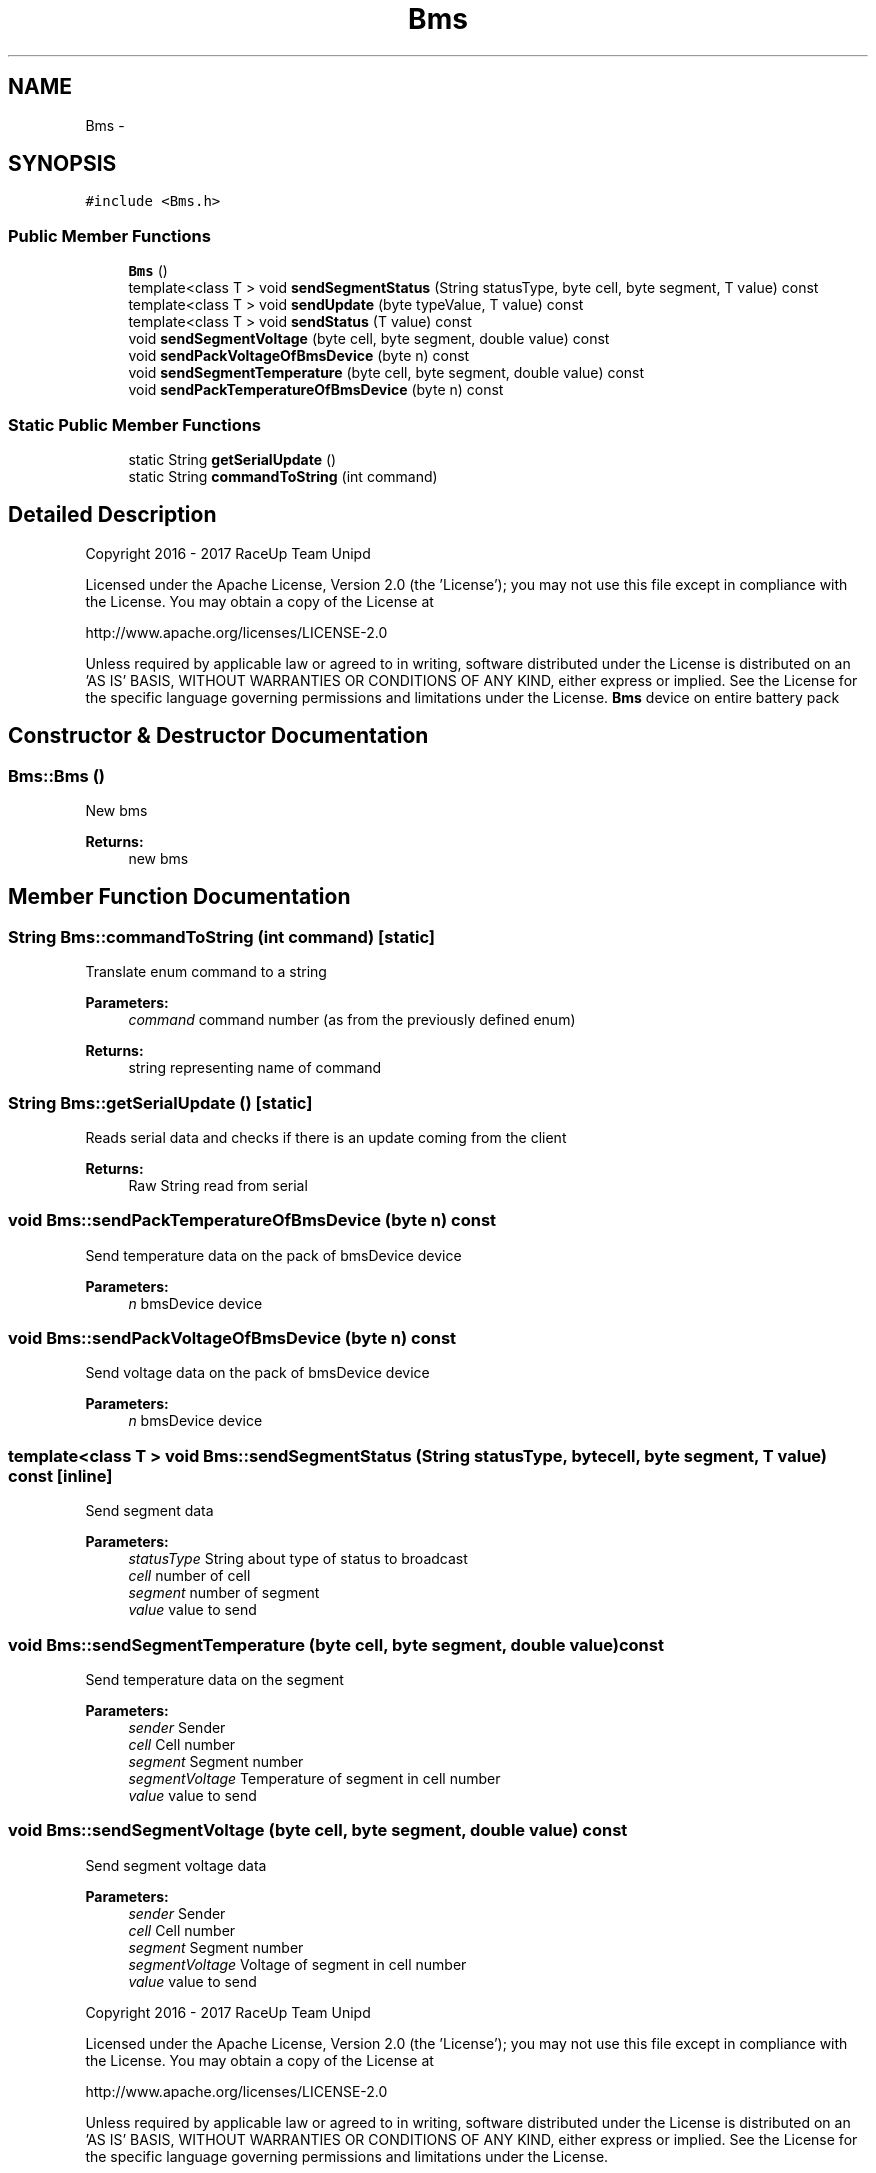 .TH "Bms" 3 "Sun Jan 15 2017" "Version 0.0" "RaceUp_ino_core" \" -*- nroff -*-
.ad l
.nh
.SH NAME
Bms \- 
.SH SYNOPSIS
.br
.PP
.PP
\fC#include <Bms\&.h>\fP
.SS "Public Member Functions"

.in +1c
.ti -1c
.RI "\fBBms\fP ()"
.br
.ti -1c
.RI "template<class T > void \fBsendSegmentStatus\fP (String statusType, byte cell, byte segment, T value) const "
.br
.ti -1c
.RI "template<class T > void \fBsendUpdate\fP (byte typeValue, T value) const "
.br
.ti -1c
.RI "template<class T > void \fBsendStatus\fP (T value) const "
.br
.ti -1c
.RI "void \fBsendSegmentVoltage\fP (byte cell, byte segment, double value) const "
.br
.ti -1c
.RI "void \fBsendPackVoltageOfBmsDevice\fP (byte n) const "
.br
.ti -1c
.RI "void \fBsendSegmentTemperature\fP (byte cell, byte segment, double value) const "
.br
.ti -1c
.RI "void \fBsendPackTemperatureOfBmsDevice\fP (byte n) const "
.br
.in -1c
.SS "Static Public Member Functions"

.in +1c
.ti -1c
.RI "static String \fBgetSerialUpdate\fP ()"
.br
.ti -1c
.RI "static String \fBcommandToString\fP (int command)"
.br
.in -1c
.SH "Detailed Description"
.PP 
Copyright 2016 - 2017 RaceUp Team Unipd
.PP
Licensed under the Apache License, Version 2\&.0 (the 'License'); you may not use this file except in compliance with the License\&. You may obtain a copy of the License at
.PP
http://www.apache.org/licenses/LICENSE-2.0
.PP
Unless required by applicable law or agreed to in writing, software distributed under the License is distributed on an 'AS IS' BASIS, WITHOUT WARRANTIES OR CONDITIONS OF ANY KIND, either express or implied\&. See the License for the specific language governing permissions and limitations under the License\&. \fBBms\fP device on entire battery pack 
.SH "Constructor & Destructor Documentation"
.PP 
.SS "Bms::Bms ()"
New bms 
.PP
\fBReturns:\fP
.RS 4
new bms 
.RE
.PP

.SH "Member Function Documentation"
.PP 
.SS "String Bms::commandToString (int command)\fC [static]\fP"
Translate enum command to a string 
.PP
\fBParameters:\fP
.RS 4
\fIcommand\fP command number (as from the previously defined enum) 
.RE
.PP
\fBReturns:\fP
.RS 4
string representing name of command 
.RE
.PP

.SS "String Bms::getSerialUpdate ()\fC [static]\fP"
Reads serial data and checks if there is an update coming from the client 
.PP
\fBReturns:\fP
.RS 4
Raw String read from serial 
.RE
.PP

.SS "void Bms::sendPackTemperatureOfBmsDevice (byte n) const"
Send temperature data on the pack of bmsDevice device 
.PP
\fBParameters:\fP
.RS 4
\fIn\fP bmsDevice device 
.RE
.PP

.SS "void Bms::sendPackVoltageOfBmsDevice (byte n) const"
Send voltage data on the pack of bmsDevice device 
.PP
\fBParameters:\fP
.RS 4
\fIn\fP bmsDevice device 
.RE
.PP

.SS "template<class T > void Bms::sendSegmentStatus (String statusType, byte cell, byte segment, T value) const\fC [inline]\fP"
Send segment data 
.PP
\fBParameters:\fP
.RS 4
\fIstatusType\fP String about type of status to broadcast 
.br
\fIcell\fP number of cell 
.br
\fIsegment\fP number of segment 
.br
\fIvalue\fP value to send 
.RE
.PP

.SS "void Bms::sendSegmentTemperature (byte cell, byte segment, double value) const"
Send temperature data on the segment 
.PP
\fBParameters:\fP
.RS 4
\fIsender\fP Sender 
.br
\fIcell\fP Cell number 
.br
\fIsegment\fP Segment number 
.br
\fIsegmentVoltage\fP Temperature of segment in cell number 
.br
\fIvalue\fP value to send 
.RE
.PP

.SS "void Bms::sendSegmentVoltage (byte cell, byte segment, double value) const"
Send segment voltage data 
.PP
\fBParameters:\fP
.RS 4
\fIsender\fP Sender 
.br
\fIcell\fP Cell number 
.br
\fIsegment\fP Segment number 
.br
\fIsegmentVoltage\fP Voltage of segment in cell number 
.br
\fIvalue\fP value to send
.RE
.PP
Copyright 2016 - 2017 RaceUp Team Unipd
.PP
Licensed under the Apache License, Version 2\&.0 (the 'License'); you may not use this file except in compliance with the License\&. You may obtain a copy of the License at
.PP
http://www.apache.org/licenses/LICENSE-2.0
.PP
Unless required by applicable law or agreed to in writing, software distributed under the License is distributed on an 'AS IS' BASIS, WITHOUT WARRANTIES OR CONDITIONS OF ANY KIND, either express or implied\&. See the License for the specific language governing permissions and limitations under the License\&. 
.SS "template<class T > void Bms::sendStatus (T value) const\fC [inline]\fP"
Send status 
.PP
\fBParameters:\fP
.RS 4
\fIsender\fP Sender 
.br
\fIvalue\fP Status to send 
.RE
.PP

.SS "template<class T > void Bms::sendUpdate (byte typeValue, T value) const\fC [inline]\fP"
Send data 
.PP
\fBParameters:\fP
.RS 4
\fIsender\fP Sender 
.br
\fItypeValue\fP Type of arg to send 
.br
\fIvalue\fP value to send 
.RE
.PP


.SH "Author"
.PP 
Generated automatically by Doxygen for RaceUp_ino_core from the source code\&.
